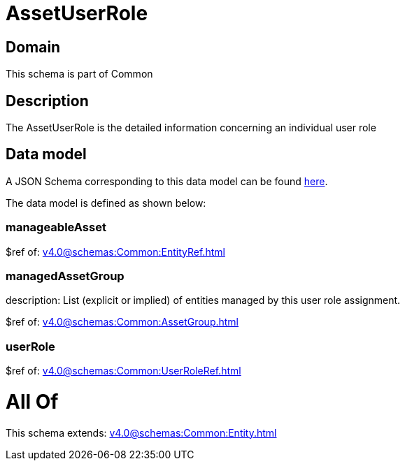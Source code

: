 = AssetUserRole

[#domain]
== Domain

This schema is part of Common

[#description]
== Description

The AssetUserRole is the detailed information concerning an individual user role


[#data_model]
== Data model

A JSON Schema corresponding to this data model can be found https://tmforum.org[here].

The data model is defined as shown below:


=== manageableAsset
$ref of: xref:v4.0@schemas:Common:EntityRef.adoc[]


=== managedAssetGroup
description: List (explicit or implied) of entities managed by this user role assignment.

$ref of: xref:v4.0@schemas:Common:AssetGroup.adoc[]


=== userRole
$ref of: xref:v4.0@schemas:Common:UserRoleRef.adoc[]


= All Of 
This schema extends: xref:v4.0@schemas:Common:Entity.adoc[]
